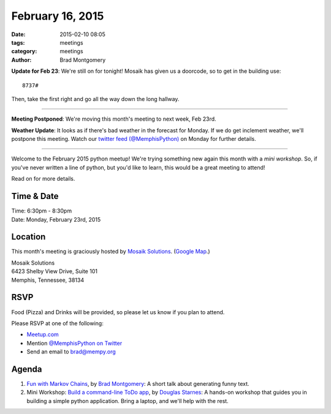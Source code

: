 February 16, 2015
#################

:date: 2015-02-10 08:05
:tags: meetings
:category: meetings
:author: Brad Montgomery


**Update for Feb 23**:  We're still on for tonight! Mosaik has given us a
doorcode, so to get in the building use::

    8737#

Then, take the first right and go all the way down the long hallway.

----

**Meeting Postponed**: We're moving this month's meeting to next week, Feb 23rd.

**Weather Update**: It looks as if there's bad weather in the forecast for
Monday. If we do get inclement weather, we'll postpone this meeting. Watch our
`twitter feed (@MemphisPython) <https://twitter.com/memphispython>`_ on Monday
for further details.

----

Welcome to the February 2015 python meetup! We're trying something new again
this month with a *mini workshop*. So, if you've never written a line of python,
but you'd like to learn, this would be a great meeting to attend!

Read on for more details.

Time & Date
-----------
| Time: 6:30pm - 8:30pm
| Date: Monday, February 23rd, 2015

Location
--------

This month's meeting is graciously hosted by `Mosaik Solutions <http://www.mosaik.com/>`_.
(`Google Map <http://goo.gl/maps/H5x6L>`_.)

| Mosaik Solutions
| 6423 Shelby View Drive, Suite 101
| Memphis, Tennessee, 38134


RSVP
----

Food (Pizza) and Drinks will be provided, so please let us know if you plan to attend.

Please RSVP at one of the following:

* `Meetup.com <http://www.meetup.com/memphis-technology-user-groups/events/220128877/>`_
* Mention `@MemphisPython on Twitter <http://twitter.com/memphispython>`_
* Send an email to `brad@mempy.org <mailto:brad@mempy.org>`_


Agenda
------

1. `Fun with Markov Chains <https://speakerdeck.com/bkmontgomery/fun-with-markov-chains>`_, by `Brad Montgomery <https://twitter.com/bkmontgomery>`_: A short talk about generating funny text.

2. Mini Workshop: `Build a command-line ToDo app <https://gist.github.com/douglasstarnes/87dffc4212f3167bcb18>`_, by `Douglas Starnes <https://twitter.com/poweredbyaltnet>`_: A hands-on workshop that guides you in building a simple python application. Bring a laptop, and we'll help with the rest.

